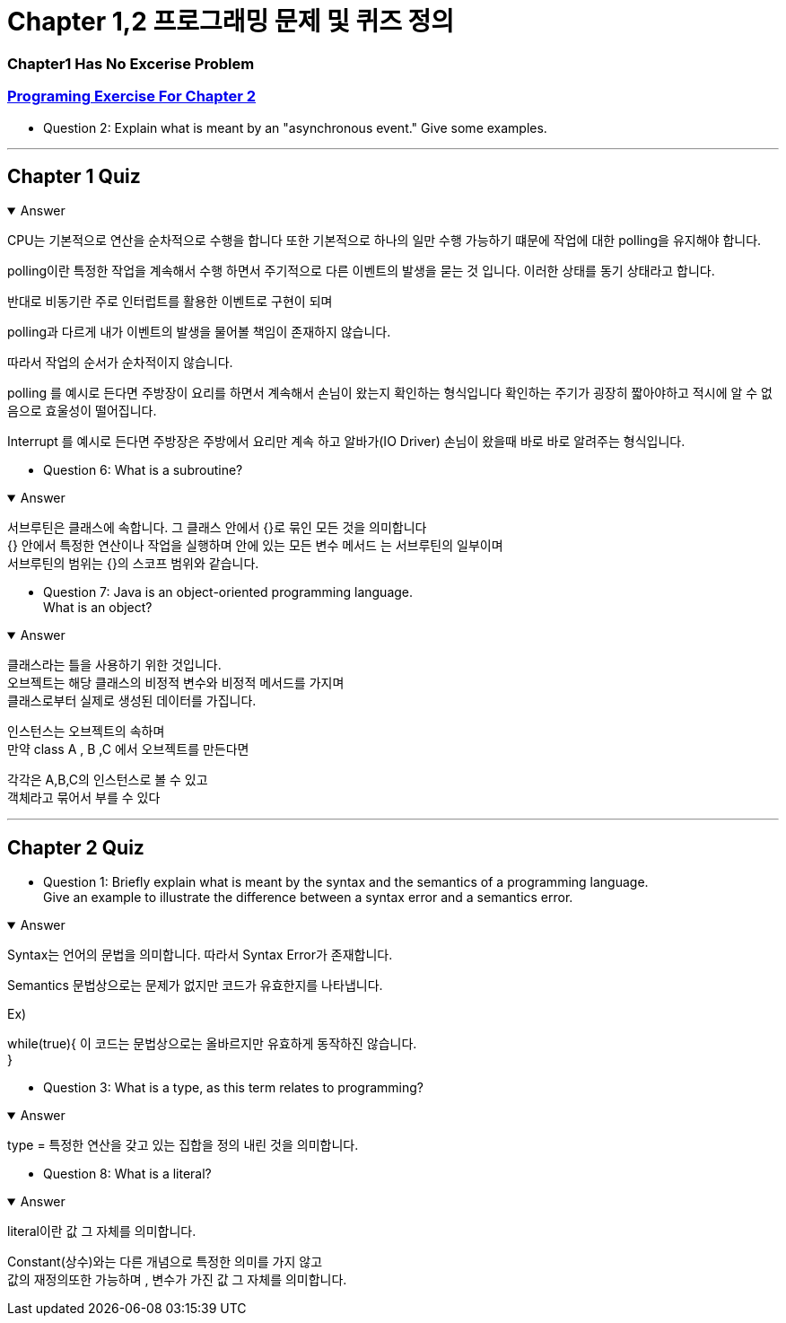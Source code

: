 = Chapter 1,2 프로그래밍 문제 및 퀴즈 정의

=== Chapter1 Has No Excerise Problem

=== link:https://math.hws.edu/javanotes/c2/exercises.html[Programing Exercise For Chapter 2]

* Question 2: Explain what is meant by an "asynchronous event." Give some examples.

---



== Chapter 1 Quiz



.Answer
[%collapsible%open]
====

CPU는 기본적으로 연산을 순차적으로 수행을 합니다 또한 기본적으로 하나의 일만 수행 가능하기 떄문에 작업에 대한 polling을 유지해야 합니다.

polling이란 특정한 작업을 계속해서 수행 하면서 주기적으로 다른 이벤트의 발생을 묻는 것 입니다.
이러한 상태를 동기 상태라고 합니다.

반대로 비동기란 주로 인터럽트를 활용한 이벤트로 구현이 되며

polling과 다르게 내가 이벤트의 발생을 물어볼 책임이 존재하지 않습니다.

따라서 작업의 순서가 순차적이지 않습니다.

polling 를 예시로 든다면
주방장이 요리를 하면서 계속해서 손님이 왔는지 확인하는 형식입니다
확인하는 주기가 굉장히 짧아야하고 적시에 알 수 없음으로 효울성이 떨어집니다.

Interrupt 를 예시로 든다면
주방장은 주방에서 요리만 계속 하고 알바가(IO Driver) 손님이 왔을때 바로 바로 알려주는 형식입니다.

====


* Question 6: What is a subroutine?

.Answer
[%collapsible%open]
====
서브루틴은 클래스에 속합니다. 그 클래스 안에서 {}로 묶인 모든 것을 의미합니다 +
{} 안에서 특정한 연산이나 작업을 실행하며  안에 있는 모든 변수 메서드 는 서브루틴의 일부이며 +
서브루틴의 범위는 {}의 스코프 범위와 같습니다.
====



* Question 7: Java is an object-oriented programming language. +
What is an object?

.Answer
[%collapsible%open]
====

클래스라는 틀을 사용하기 위한 것입니다. +
오브젝트는 해당 클래스의 비정적 변수와 비정적 메서드를 가지며 +
클래스로부터 실제로 생성된 데이터를 가집니다. +


인스턴스는 오브젝트의 속하며 +
만약 class A , B ,C 에서 오브젝트를 만든다면

각각은 A,B,C의 인스턴스로 볼 수 있고 +
객체라고 묶어서 부를 수 있다
====


---

== Chapter 2 Quiz



* Question 1: Briefly explain what is meant by the syntax and the semantics of a programming language. +
Give an example to illustrate the difference between a syntax error and a semantics error.

.Answer
[%collapsible%open]
====
Syntax는 언어의 문법을 의미합니다. 따라서 Syntax Error가 존재합니다. +

Semantics 문법상으로는 문제가 없지만 코드가 유효한지를 나타냅니다.

Ex)

while(true){
    이 코드는 문법상으로는 올바르지만 유효하게 동작하진 않습니다. +
}

====



* Question 3: What is a type, as this term relates to programming?

.Answer
[%collapsible%open]
====
type = 특정한 연산을 갖고 있는 집합을 정의 내린 것을 의미합니다. +
====

* Question 8: What is a literal?

.Answer
[%collapsible%open]
====
literal이란 값 그 자체를 의미합니다.

Constant(상수)와는 다른 개념으로 특정한 의미를 가지 않고 +
값의 재정의또한 가능하며 , 변수가 가진 값 그 자체를 의미합니다.
====







